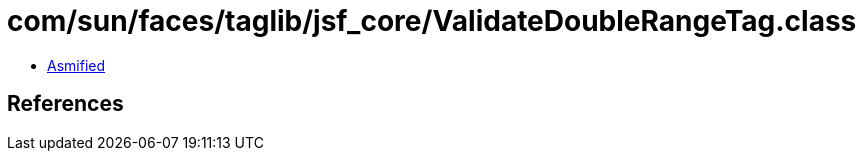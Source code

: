 = com/sun/faces/taglib/jsf_core/ValidateDoubleRangeTag.class

 - link:ValidateDoubleRangeTag-asmified.java[Asmified]

== References

